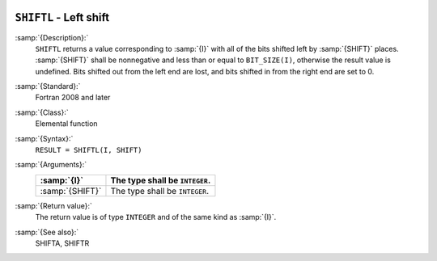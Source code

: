   .. _shiftl:

``SHIFTL`` - Left shift
***********************

.. index:: SHIFTL

.. index:: bits, shift left

.. index:: shift, left

:samp:`{Description}:`
  ``SHIFTL`` returns a value corresponding to :samp:`{I}` with all of the
  bits shifted left by :samp:`{SHIFT}` places.  :samp:`{SHIFT}` shall be
  nonnegative and less than or equal to ``BIT_SIZE(I)``, otherwise
  the result value is undefined.  Bits shifted out from the left end are
  lost, and bits shifted in from the right end are set to 0.

:samp:`{Standard}:`
  Fortran 2008 and later

:samp:`{Class}:`
  Elemental function

:samp:`{Syntax}:`
  ``RESULT = SHIFTL(I, SHIFT)``

:samp:`{Arguments}:`
  ===============  ==============================
  :samp:`{I}`      The type shall be ``INTEGER``.
  ===============  ==============================
  :samp:`{SHIFT}`  The type shall be ``INTEGER``.
  ===============  ==============================

:samp:`{Return value}:`
  The return value is of type ``INTEGER`` and of the same kind as
  :samp:`{I}`.

:samp:`{See also}:`
  SHIFTA, 
  SHIFTR

